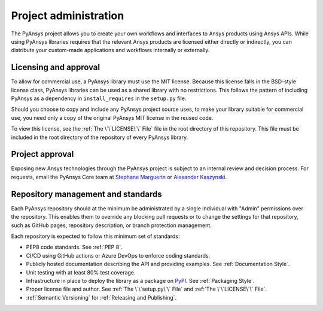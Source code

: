 ######################
Project administration
######################

The PyAnsys project allows you to create your own workflows and 
interfaces to Ansys products using Ansys APIs. While using PyAnsys 
libraries requires that the relevant Ansys products are licensed 
either directly or indirectly, you can distribute your custom-made 
applications and workflows internally or externally.


Licensing and approval
======================
To allow for commercial use, a PyAnsys library must use the MIT
license. Because this license falls in the BSD-style license class,
PyAnsys libraries can be used as a shared library with no
restrictions. This follows the pattern of including PyAnsys as a
dependency in ``install_requires`` in the ``setup.py`` file.

Should you choose to copy and include any PyAnsys project source uses,
to make your library suitable for commercial use, you need only a copy
of the original PyAnsys MIT license in the reused code.

To view this license, see the :ref:`The \`\`LICENSE\`\` File` file in the root
directory of this repository. This file must be included in the root directory
of the repository of every PyAnsys library.

Project approval
================
Exposing new Ansys technologies through the PyAnsys project is subject
to an internal review and decision process. For requests, email the PyAnsys Core
team at `Stephane Marguerin <mailto:stephane.marguerin@ansys.com>`_
or `Alexander Kaszynski <mailto:alexander.kaszynski@ansys.com>`_.

.. _repository_management:

Repository management and standards
===================================
Each PyAnsys repository should at the minimum be administrated by a
single individual with "Admin" permissions over the repository. This
enables them to override any blocking pull requests or to change the
settings for that repository, such as GitHub pages, repository
description, or branch protection management.

Each repository is expected to follow this minimum set of standards:

- PEP8 code standards. See :ref:`PEP 8`.
- CI/CD using GitHub actions or Azure DevOps to enforce coding standards.
- Publicly hosted documentation describing the API and providing examples. See
  :ref:`Documentation Style`.
- Unit testing with at least 80% test coverage.
- Infrastructure in place to deploy the library as a package on `PyPI
  <https://pypi.org/>`_.  See :ref:`Packaging Style`.
- Proper license file and author. See :ref:`The \`\`setup.py\`\` File` and :ref:`The \`\`LICENSE\`\` File`.
- :ref:`Semantic Versioning` for :ref:`Releasing and Publishing`.
